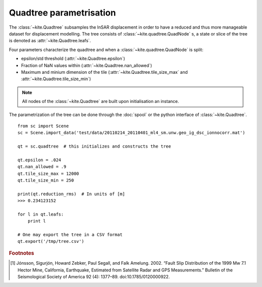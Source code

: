 Quadtree parametrisation
========================

The :class:`~kite.Quadtree` subsamples the InSAR displacement in order to have a reduced and thus more manageable dataset for displacement modelling. The tree consists of :class:`~kite.quadtree.QuadNode` s, a state or slice of the tree is denoted as :attr:`~kite.Quadtree.leafs`.

Four parameters characterize the quadtree and when a :class:`~kite.quadtree.QuadNode` is split:

* epsilon/std threshold (:attr:`~kite.Quadtree.epsilon`)
* Fraction of NaN values within (:attr:`~kite.Quadtree.nan_allowed`)
* Maximum and minium dimension of the tile
  (:attr:`~kite.Quadtree.tile_size_max` and :attr:`~kite.Quadtree.tile_size_min`)


.. note :: All nodes of the :class:`~kite.Quadtree` are built upon initialisation an instance.

The parametrization of the tree can be done through the :doc:`spool` or the python interface of :class:`~kite.Quadtree`.

::
    
    from sc import Scene
    sc = Scene.import_data('test/data/20110214_20110401_ml4_sm.unw.geo_ig_dsc_ionnocorr.mat')

    qt = sc.quadtree  # this initializes and constructs the tree

    qt.epsilon = .024
    qt.nan_allowed = .9
    qt.tile_size_max = 12000
    qt.tile_size_min = 250

    print(qt.reduction_rms)  # In units of [m]
    >>> 0.234123152

    for l in qt.leafs:
        print l

    # One may export the tree in a CSV format
    qt.export('/tmp/tree.csv')


.. rubric:: Footnotes

.. [#f1]  Jónsson, Sigurjón, Howard Zebker, Paul Segall, and Falk Amelung. 2002. “Fault Slip Distribution of the 1999 Mw 7.1 Hector Mine, California, Earthquake, Estimated from Satellite Radar and GPS Measurements.” Bulletin of the Seismological Society of America 92 (4): 1377–89. doi:10.1785/0120000922.


